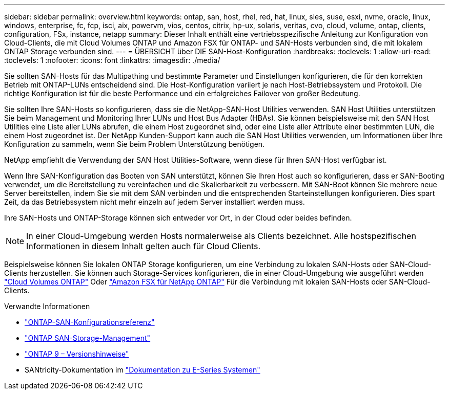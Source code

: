 ---
sidebar: sidebar 
permalink: overview.html 
keywords: ontap, san, host, rhel, red, hat, linux, sles, suse, esxi, nvme, oracle, linux, windows, enterprise, fc, fcp, isci, aix, powervm, vios, centos, citrix, hp-ux, solaris, veritas, cvo, cloud, volume, ontap, clients, configuration, FSx, instance, netapp 
summary: Dieser Inhalt enthält eine vertriebsspezifische Anleitung zur Konfiguration von Cloud-Clients, die mit Cloud Volumes ONTAP und Amazon FSX für ONTAP- und SAN-Hosts verbunden sind, die mit lokalem ONTAP Storage verbunden sind. 
---
= ÜBERSICHT über DIE SAN-Host-Konfiguration
:hardbreaks:
:toclevels: 1
:allow-uri-read: 
:toclevels: 1
:nofooter: 
:icons: font
:linkattrs: 
:imagesdir: ./media/


[role="lead"]
Sie sollten SAN-Hosts für das Multipathing und bestimmte Parameter und Einstellungen konfigurieren, die für den korrekten Betrieb mit ONTAP-LUNs entscheidend sind. Die Host-Konfiguration variiert je nach Host-Betriebssystem und Protokoll. Die richtige Konfiguration ist für die beste Performance und ein erfolgreiches Failover von großer Bedeutung.

Sie sollten Ihre SAN-Hosts so konfigurieren, dass sie die NetApp-SAN-Host Utilities verwenden. SAN Host Utilities unterstützen Sie beim Management und Monitoring Ihrer LUNs und Host Bus Adapter (HBAs). Sie können beispielsweise mit den SAN Host Utilities eine Liste aller LUNs abrufen, die einem Host zugeordnet sind, oder eine Liste aller Attribute einer bestimmten LUN, die einem Host zugeordnet ist. Der NetApp Kunden-Support kann auch die SAN Host Utilities verwenden, um Informationen über Ihre Konfiguration zu sammeln, wenn Sie beim Problem Unterstützung benötigen.

NetApp empfiehlt die Verwendung der SAN Host Utilities-Software, wenn diese für Ihren SAN-Host verfügbar ist.

Wenn Ihre SAN-Konfiguration das Booten von SAN unterstützt, können Sie Ihren Host auch so konfigurieren, dass er SAN-Booting verwendet, um die Bereitstellung zu vereinfachen und die Skalierbarkeit zu verbessern. Mit SAN-Boot können Sie mehrere neue Server bereitstellen, indem Sie sie mit dem SAN verbinden und die entsprechenden Starteinstellungen konfigurieren. Dies spart Zeit, da das Betriebssystem nicht mehr einzeln auf jedem Server installiert werden muss.

Ihre SAN-Hosts und ONTAP-Storage können sich entweder vor Ort, in der Cloud oder beides befinden.


NOTE: In einer Cloud-Umgebung werden Hosts normalerweise als Clients bezeichnet. Alle hostspezifischen Informationen in diesem Inhalt gelten auch für Cloud Clients.

Beispielsweise können Sie lokalen ONTAP Storage konfigurieren, um eine Verbindung zu lokalen SAN-Hosts oder SAN-Cloud-Clients herzustellen. Sie können auch Storage-Services konfigurieren, die in einer Cloud-Umgebung wie ausgeführt werden link:https://docs.netapp.com/us-en/bluexp-cloud-volumes-ontap/index.html["Cloud Volumes ONTAP"^] Oder link:https://docs.netapp.com/us-en/bluexp-fsx-ontap/index.html["Amazon FSX für NetApp ONTAP"^] Für die Verbindung mit lokalen SAN-Hosts oder SAN-Cloud-Clients.

.Verwandte Informationen
* link:https://docs.netapp.com/us-en/ontap/san-config/index.html["ONTAP-SAN-Konfigurationsreferenz"^]
* link:https://docs.netapp.com/us-en/ontap/san-management/index.html["ONTAP SAN-Storage-Management"^]
* link:https://library.netapp.com/ecm/ecm_download_file/ECMLP2492508["ONTAP 9 – Versionshinweise"^]
* SANtricity-Dokumentation im link:https://docs.netapp.com/us-en/e-series/index.html["Dokumentation zu E-Series Systemen"^]

